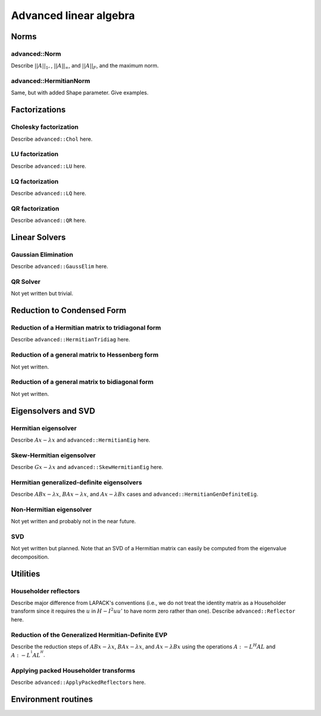 Advanced linear algebra
***********************

Norms
=====

advanced::Norm
--------------
Describe :math:`||A||_1,`, :math:`||A||_\infty`, and
:math:`||A||_F`, and the maximum norm.

advanced::HermitianNorm
-----------------------
Same, but with added Shape parameter. Give examples.

Factorizations
==============

Cholesky factorization
----------------------
Describe ``advanced::Chol`` here.

LU factorization
----------------
Describe ``advanced::LU`` here.

LQ factorization
----------------
Describe ``advanced::LQ`` here.

QR factorization
----------------
Describe ``advanced::QR`` here.

Linear Solvers
==============

Gaussian Elimination
--------------------
Describe ``advanced::GaussElim`` here.

QR Solver
---------
Not yet written but trivial.

Reduction to Condensed Form
===========================

Reduction of a Hermitian matrix to tridiagonal form
---------------------------------------------------
Describe ``advanced::HermitianTridiag`` here.

Reduction of a general matrix to Hessenberg form
------------------------------------------------
Not yet written.

Reduction of a general matrix to bidiagonal form
------------------------------------------------
Not yet written.

Eigensolvers and SVD
====================

Hermitian eigensolver
---------------------
Describe :math:`Ax-\lambda x` and ``advanced::HermitianEig`` here.

Skew-Hermitian eigensolver
--------------------------
Describe :math:`Gx-\lambda x` and ``advanced::SkewHermitianEig`` here.

Hermitian generalized-definite eigensolvers
-------------------------------------------
Describe :math:`ABx-\lambda x`, :math:`BAx-\lambda x`, and 
:math:`Ax-\lambda Bx` cases and ``advanced::HermitianGenDefiniteEig``.

Non-Hermitian eigensolver
-------------------------
Not yet written and probably not in the near future.

SVD
---
Not yet written but planned. Note that an SVD of a Hermitian matrix can easily be computed from the eigenvalue decomposition.

Utilities
=========

Householder reflectors
----------------------
Describe major difference from LAPACK's conventions (i.e., we do not treat
the identity matrix as a Householder transform since it requires the 
:math:`u` in :math:`H-I^2uu'` to have norm zero rather than one). Describe 
``advanced::Reflector`` here.

Reduction of the Generalized Hermitian-Definite EVP
---------------------------------------------------
Describe the reduction steps of :math:`ABx-\lambda x`, :math:`BAx-\lambda x`, 
and :math:`Ax-\lambda Bx` using the operations :math:`A :- L^H A L` and 
:math:`A :- L^{^1} A L^{^H}`.

Applying packed Householder transforms
--------------------------------------
Describe ``advanced::ApplyPackedReflectors`` here.

Environment routines
====================
